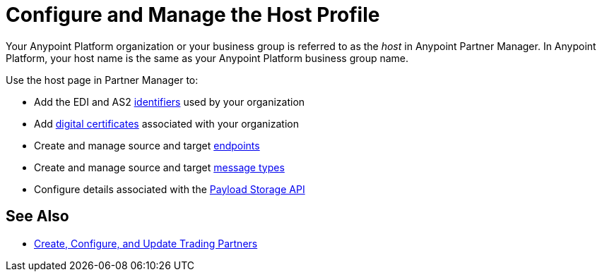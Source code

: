 = Configure and Manage the Host Profile

Your Anypoint Platform organization or your business group is referred to as the _host_ in Anypoint Partner Manager. In Anypoint Platform, your host name is the same as your Anypoint Platform business group name.

Use the host page in Partner Manager to:

* Add the EDI and AS2 xref:partner-manager-identifiers.adoc[identifiers] used by your organization
* Add xref:Certificates.adoc[digital certificates] associated with your organization
* Create and manage source and target xref:create-endpoint.adoc[endpoints]
* Create and manage source and target xref:partner-manager-create-message-type.adoc[message types]
* Configure details associated with the xref:setup-payload-storage-API.adoc[Payload Storage API]



== See Also

* xref:configure-partner.adoc[Create, Configure, and Update Trading Partners]
